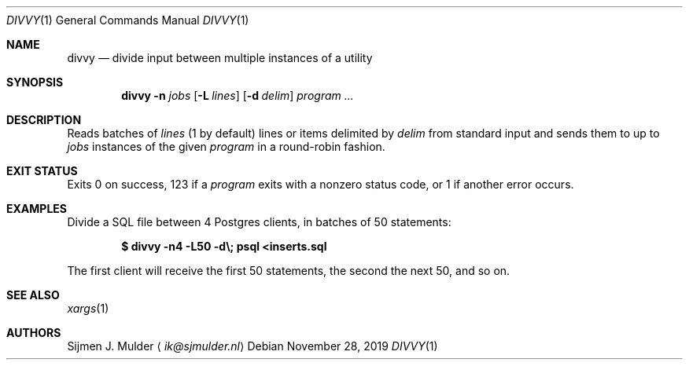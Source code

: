 .Dd November 28, 2019
.Dt DIVVY 1
.Os
.Sh NAME
.Nm divvy
.Nd divide input between multiple instances of a utility
.Sh SYNOPSIS
.Nm
.Fl n Ar jobs
.Op Fl L Ar lines
.Op Fl d Ar delim
.Ar program
.Ar ...
.Sh DESCRIPTION
Reads batches of
.Ar lines
(1 by default)
lines
or items delimited by
.Ar delim
from standard input and sends them to up to
.Ar jobs
instances of the given
.Ar program
in a round-robin fashion.
.Sh EXIT STATUS
Exits 0 on success,
123 if a
.Ar program
exits with a nonzero status code,
or 1 if another error occurs.
.Sh EXAMPLES
Divide a SQL file between 4 Postgres clients, in batches of 50 statements:
.Pp
.Dl $ divvy -n4 -L50 -d\e; psql <inserts.sql
.Pp
The first client will receive the first 50 statements,
the second the next 50, and so on.
.Sh SEE ALSO
.Xr xargs 1
.Sh AUTHORS
.An Sijmen J. Mulder
.Aq Mt ik@sjmulder.nl